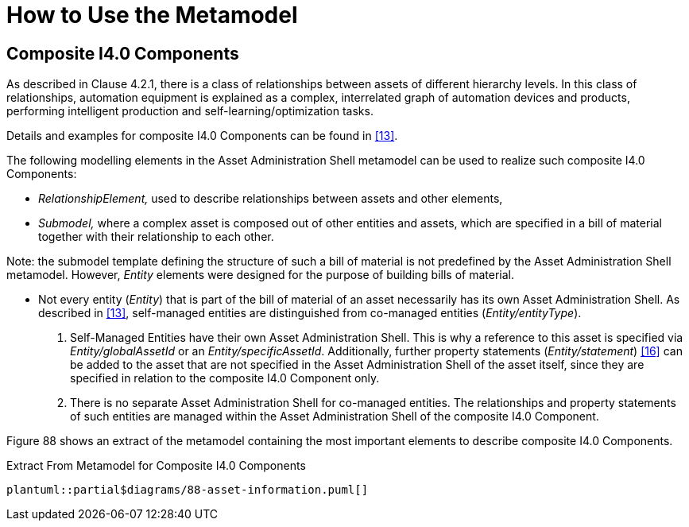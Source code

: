 ////
Copyright (c) 2023 Industrial Digital Twin Association

This work is licensed under a [Creative Commons Attribution 4.0 International License](
https://creativecommons.org/licenses/by/4.0/). 

SPDX-License-Identifier: CC-BY-4.0

Illustrations:
Plattform Industrie 4.0; Anna Salari, Publik. Agentur für Kommunikation GmbH, designed by Publik. Agentur für Kommunikation GmbH
////





= How to Use the Metamodel

== Composite I4.0 Components

As described in Clause 4.2.1, there is a class of relationships between assets of different hierarchy levels.
In this class of relationships, automation equipment is explained as a complex, interrelated graph of automation devices and products, performing intelligent production and self-learning/optimization tasks.

Details and examples for composite I4.0 Components can be found in xref:bibliography.adoc#bib13[[13\]].

The following modelling elements in the Asset Administration Shell metamodel can be used to realize such composite I4.0 Components:

* _RelationshipElement,_ used to describe relationships between assets and other elements,
* _Submodel,_ where a complex asset is composed out of other entities and assets, which are specified in a bill of material together with their relationship to each other.

====
Note: the submodel template defining the structure of such a bill of material is not predefined by the Asset Administration Shell metamodel.
However, _Entity_ elements were designed for the purpose of building bills of material.
====

* Not every entity (_Entity_) that is part of the bill of material of an asset necessarily has its own Asset Administration Shell.
As described in xref:bibliography.adoc#bib13[[13\]], self-managed entities are distinguished from co-managed entities (_Entity/entityType_).
[arabic]
. Self-Managed Entities have their own Asset Administration Shell.
This is why a reference to this asset is specified via _Entity/globalAssetId_ or an _Entity/specificAssetId_.
Additionally, further property statements (_Entity/statement_) xref:bibliography.adoc#bib16[[16\]] can be added to the asset that are not specified in the Asset Administration Shell of the asset itself, since they are specified in relation to the composite I4.0 Component only.
. There is no separate Asset Administration Shell for co-managed entities.
The relationships and property statements of such entities are managed within the Asset Administration Shell of the composite I4.0 Component.

Figure 88 shows an extract of the metamodel containing the most important elements to describe composite I4.0 Components.

.Extract From Metamodel for Composite I4.0 Components
[plantuml, 88-asset-information, svg]
....
plantuml::partial$diagrams/88-asset-information.puml[]
....
